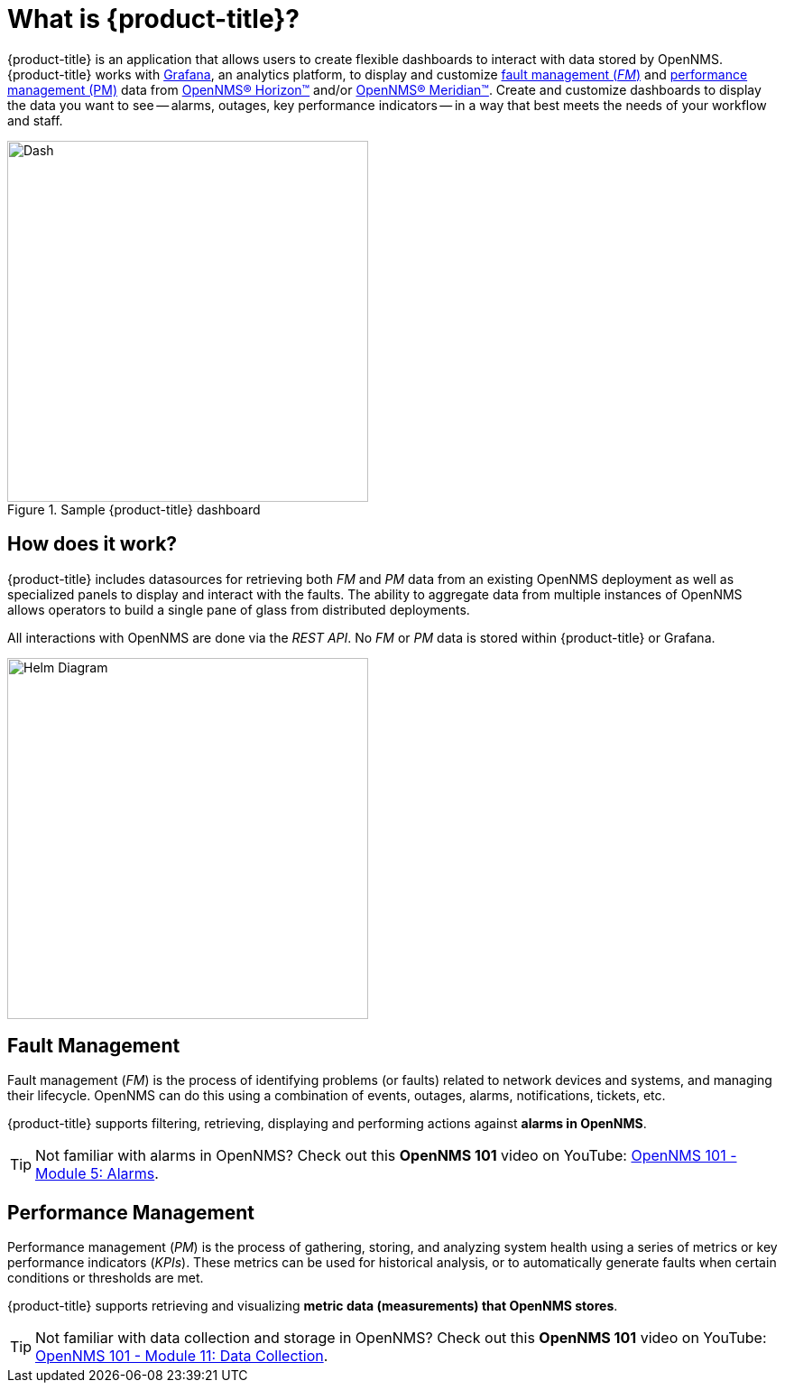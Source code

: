 :imagesdir: images
= What is {product-title}?

{product-title} is an application that allows users to create flexible dashboards to interact with data stored by OpenNMS. {product-title} works with https://grafana.com[Grafana], an analytics platform, to display and customize xref:fault[fault management (_FM_)] and xref:performance[performance management (PM)] data from https://www.opennms.org[OpenNMS(R) Horizon(TM)] and/or https://www.opennms.com[OpenNMS(R) Meridian(TM)]. Create and customize dashboards to display the data you want to see -- alarms, outages, key performance indicators -- in a way that best meets the needs of your workflow and staff. 

.Sample {product-title} dashboard
image::helm-sample-dash.png[Dash, 400] 

== How does it work?

{product-title} includes datasources for retrieving both _FM_ and _PM_ data from an existing OpenNMS deployment as well as specialized panels to display and interact with the faults. The ability to aggregate data from multiple instances of OpenNMS allows operators to build a single pane of glass from distributed deployments.

All interactions with OpenNMS are done via the _REST API_.
No _FM_ or _PM_ data is stored within {product-title} or Grafana.

[.text-center]
image::helm-diagram.svg[Helm Diagram, 400]

[[fault]]
== Fault Management

Fault management (_FM_) is the process of identifying problems (or faults) related to network devices and systems, and managing their lifecycle. OpenNMS can do this using a combination of events, outages, alarms, notifications, tickets, etc.

{product-title} supports filtering, retrieving, displaying and performing actions against *alarms in OpenNMS*.

[TIP]
====
Not familiar with alarms in OpenNMS? Check out this *OpenNMS 101* video on YouTube: https://youtu.be/06mLvyGQCkg[OpenNMS 101 - Module 5: Alarms].
====

[[performance]]
== Performance Management

Performance management (_PM_) is the process of gathering, storing, and analyzing system health using a series of metrics or key performance indicators (_KPIs_).
These metrics can be used for historical analysis, or to automatically generate faults when certain conditions or thresholds are met.

{product-title} supports retrieving and visualizing *metric data (measurements) that OpenNMS stores*.

[TIP]
====
Not familiar with data collection and storage in OpenNMS? Check out this *OpenNMS 101* video on YouTube: https://youtu.be/7qRrTM1Wv-0[OpenNMS 101 - Module 11: Data Collection].
====
